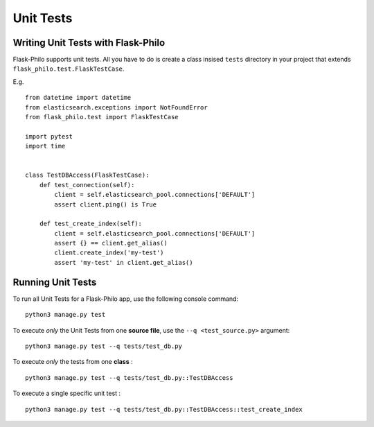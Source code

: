 Unit Tests
=============================================

Writing Unit Tests with Flask-Philo
--------------------

Flask-Philo supports unit tests. All you have to do is
create a class insised ``tests`` directory in your project
that extends ``flask_philo.test.FlaskTestCase``.

E.g.

::

    from datetime import datetime
    from elasticsearch.exceptions import NotFoundError
    from flask_philo.test import FlaskTestCase

    import pytest
    import time


    class TestDBAccess(FlaskTestCase):
        def test_connection(self):
            client = self.elasticsearch_pool.connections['DEFAULT']
            assert client.ping() is True

        def test_create_index(self):
            client = self.elasticsearch_pool.connections['DEFAULT']
            assert {} == client.get_alias()
            client.create_index('my-test')
            assert 'my-test' in client.get_alias()



Running Unit Tests
--------------------

To run all Unit Tests for a Flask-Philo app, use the following console command:

::

    python3 manage.py test



To execute *only* the Unit Tests from one **source file**, use the ``--q <test_source.py>`` argument:

::

    python3 manage.py test --q tests/test_db.py


To execute *only* the tests from one **class** :


::

    python3 manage.py test --q tests/test_db.py::TestDBAccess


To execute a single specific unit test :

::

    python3 manage.py test --q tests/test_db.py::TestDBAccess::test_create_index
